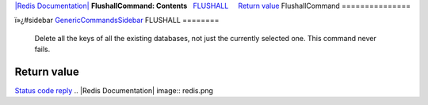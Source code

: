 `|Redis Documentation| <index.html>`_
**FlushallCommand: Contents**
  `FLUSHALL <#FLUSHALL>`_
    `Return value <#Return%20value>`_
FlushallCommand
===============

ï»¿#sidebar `GenericCommandsSidebar <GenericCommandsSidebar.html>`_
FLUSHALL
========

    Delete all the keys of all the existing databases, not just the
    currently selected one. This command never fails.

Return value
------------

`Status code reply <ReplyTypes.html>`_
.. |Redis Documentation| image:: redis.png